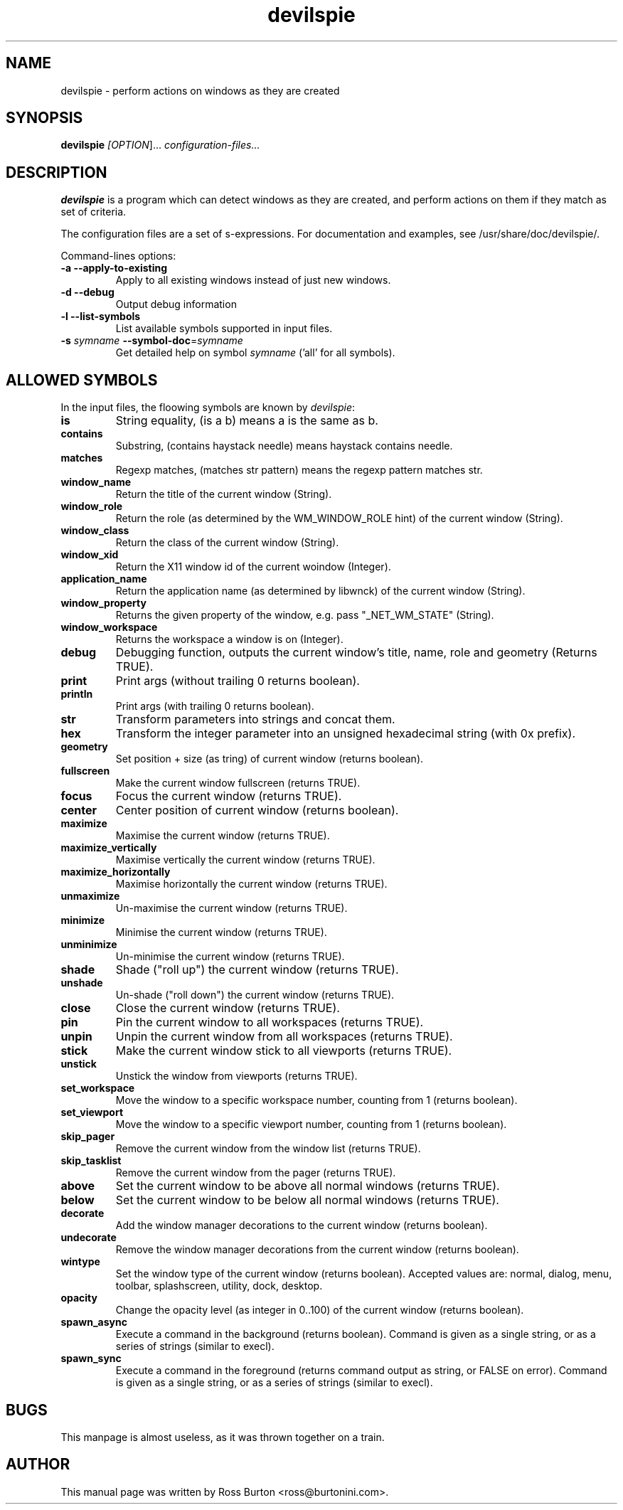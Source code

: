 .TH devilspie 1
.SH NAME
devilspie \- perform actions on windows as they are created

.SH SYNOPSIS
.B devilspie
.I [\fIOPTION\fR]...
.I "configuration-files..."

.SH "DESCRIPTION"
.BR devilspie
is a program which can detect windows as they are created, and perform
actions on them if they match as set of criteria.

The configuration files are a set of s-expressions.  For documentation and
examples, see /usr/share/doc/devilspie/.

Command-lines options:
.TP
\fB\-a\fR \fB\-\-apply\-to\-existing\fR
Apply to all existing windows instead of just new windows.
.TP
\fB\-d\fR \fB\-\-debug\fR
Output debug information
.TP
\fB\-l\fR \fB\-\-list\-symbols\fR
List available symbols supported in input files.
.TP
\fB\-s\fR \fIsymname\fR \fB\-\-symbol\-doc\fR=\fIsymname\fR
 Get detailed help on symbol \fIsymname\fR ('all' for all symbols).

.SH "ALLOWED SYMBOLS"
In the input files, the floowing symbols are known by \fIdevilspie\fR:
."SYMBOL HELP BEGINS HERE
.TP
\fBis\fR
String equality, (is a b) means a is the same as b.
.TP
\fBcontains\fR
Substring, (contains haystack needle) means haystack contains needle.
.TP
\fBmatches\fR
Regexp matches, (matches str pattern) means the regexp pattern matches str.
.TP
\fBwindow_name\fR
Return the title of the current window (String).
.TP
\fBwindow_role\fR
Return the role (as determined by the WM_WINDOW_ROLE hint) of the current window (String).
.TP
\fBwindow_class\fR
Return the class of the current window (String).
.TP
\fBwindow_xid\fR
Return the X11 window id of the current woindow (Integer).
.TP
\fBapplication_name\fR
Return the application name (as determined by libwnck) of the current window (String).
.TP
\fBwindow_property\fR
Returns the given property of the window, e.g. pass "_NET_WM_STATE" (String).
.TP
\fBwindow_workspace\fR
Returns the workspace a window is on (Integer).
.TP
\fBdebug\fR
Debugging function, outputs the current window's title, name, role and geometry (Returns TRUE).
.TP
\fBprint\fR
Print args (without trailing \n, returns boolean).
.TP
\fBprintln\fR
Print args (with trailing \n, returns boolean).
.TP
\fBstr\fR
Transform parameters into strings and concat them.
.TP
\fBhex\fR
Transform the integer parameter into an unsigned hexadecimal string (with 0x prefix).
.TP
\fBgeometry\fR
Set position + size (as tring) of current window (returns boolean).
.TP
\fBfullscreen\fR
Make the current window fullscreen (returns TRUE).
.TP
\fBfocus\fR
Focus the current window (returns TRUE).
.TP
\fBcenter\fR
Center position of current window (returns boolean).
.TP
\fBmaximize\fR
Maximise the current window (returns TRUE).
.TP
\fBmaximize_vertically\fR
Maximise vertically the current window (returns TRUE).
.TP
\fBmaximize_horizontally\fR
Maximise horizontally the current window (returns TRUE).
.TP
\fBunmaximize\fR
Un-maximise the current window (returns TRUE).
.TP
\fBminimize\fR
Minimise the current window (returns TRUE).
.TP
\fBunminimize\fR
Un-minimise the current window (returns TRUE).
.TP
\fBshade\fR
Shade ("roll up") the current window (returns TRUE).
.TP
\fBunshade\fR
Un-shade ("roll down") the current window (returns TRUE).
.TP
\fBclose\fR
Close the current window (returns TRUE).
.TP
\fBpin\fR
Pin the current window to all workspaces (returns TRUE).
.TP
\fBunpin\fR
Unpin the current window from all workspaces (returns TRUE).
.TP
\fBstick\fR
Make the current window stick to all viewports (returns TRUE).
.TP
\fBunstick\fR
Unstick the window from viewports (returns TRUE).
.TP
\fBset_workspace\fR
Move the window to a specific workspace number, counting from 1 (returns boolean).
.TP
\fBset_viewport\fR
Move the window to a specific viewport number, counting from 1 (returns boolean).
.TP
\fBskip_pager\fR
Remove the current window from the window list (returns TRUE).
.TP
\fBskip_tasklist\fR
Remove the current window from the pager (returns TRUE).
.TP
\fBabove\fR
Set the current window to be above all normal windows (returns TRUE).
.TP
\fBbelow\fR
Set the current window to be below all normal windows (returns TRUE).
.TP
\fBdecorate\fR
Add the window manager decorations to the current window (returns boolean).
.TP
\fBundecorate\fR
Remove the window manager decorations from the current window (returns boolean).
.TP
\fBwintype\fR
Set the window type of the current window (returns boolean). Accepted values are: normal, dialog, menu, toolbar, splashscreen, utility, dock, desktop.
.TP
\fBopacity\fR
Change the opacity level (as integer in 0..100) of the current window (returns boolean).
.TP
\fBspawn_async\fR
Execute a command in the background (returns boolean). Command is given as a single string, or as a series of strings (similar to execl).
.TP
\fBspawn_sync\fR
Execute a command in the foreground (returns command output as string, or FALSE on error). Command is given as a single string, or as a series of strings (similar to execl).
."SYMBOL HELP ENDS HERE

.SH BUGS
This manpage is almost useless, as it was thrown together on a train.

.SH AUTHOR
This manual page was written by Ross Burton <ross@burtonini.com>.
